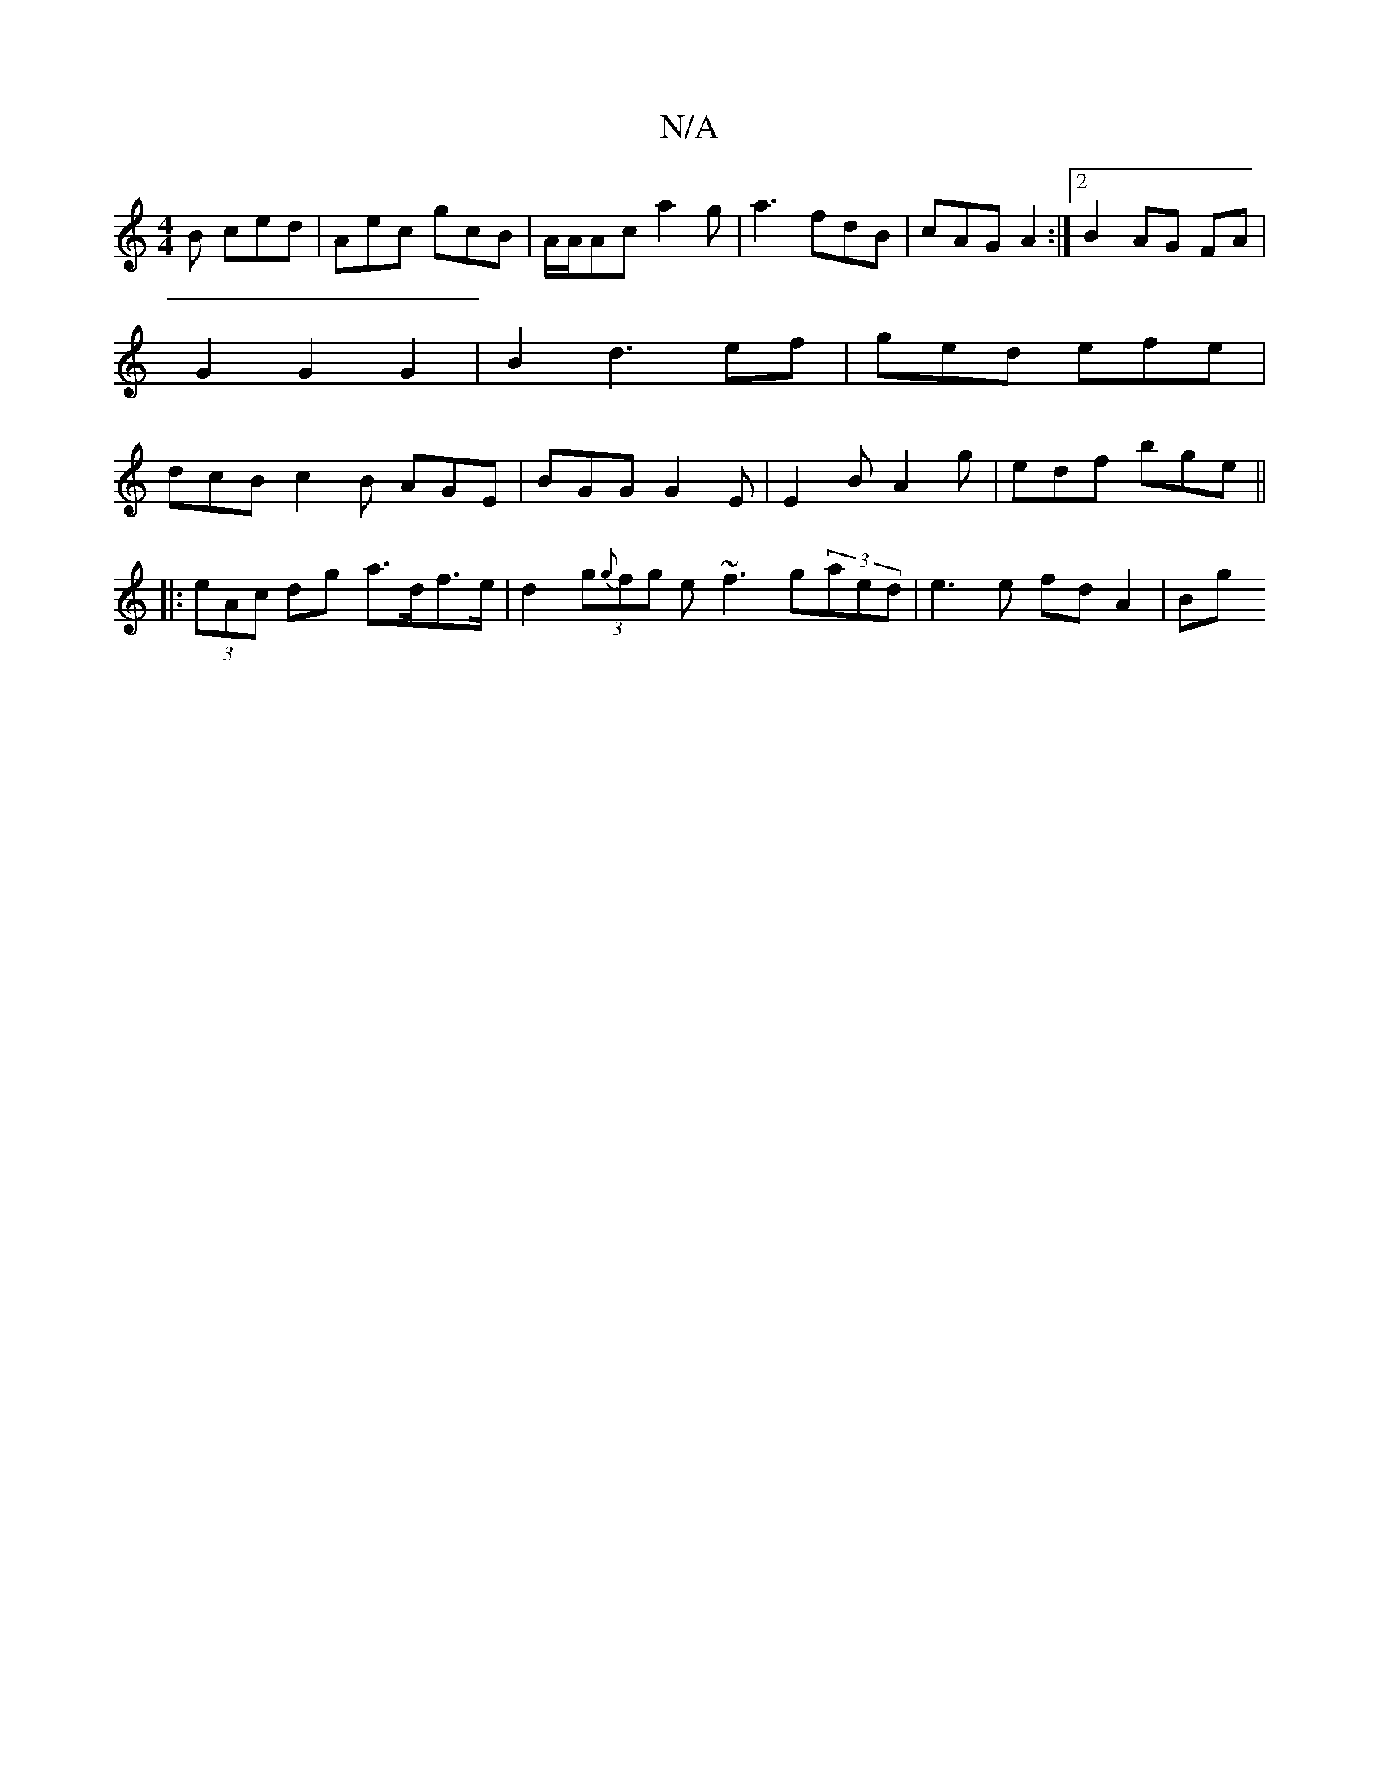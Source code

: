 X:1
T:N/A
M:4/4
R:N/A
K:Cmajor
B ced | Aec gcB | A/A/Ac a2 g | a3 fdB | cAG A2 :|2 B2 AG FA | G2 G2 G2 | B2 d3 ef | ged efe | dcB c2 B AGE | BGG G2 E | E2 B A2g | edf bge ||
|:(3eAc dg a>df>e | d2 (3g{g}fg e~f3 g(3aed|e3 e fd A2|Bg